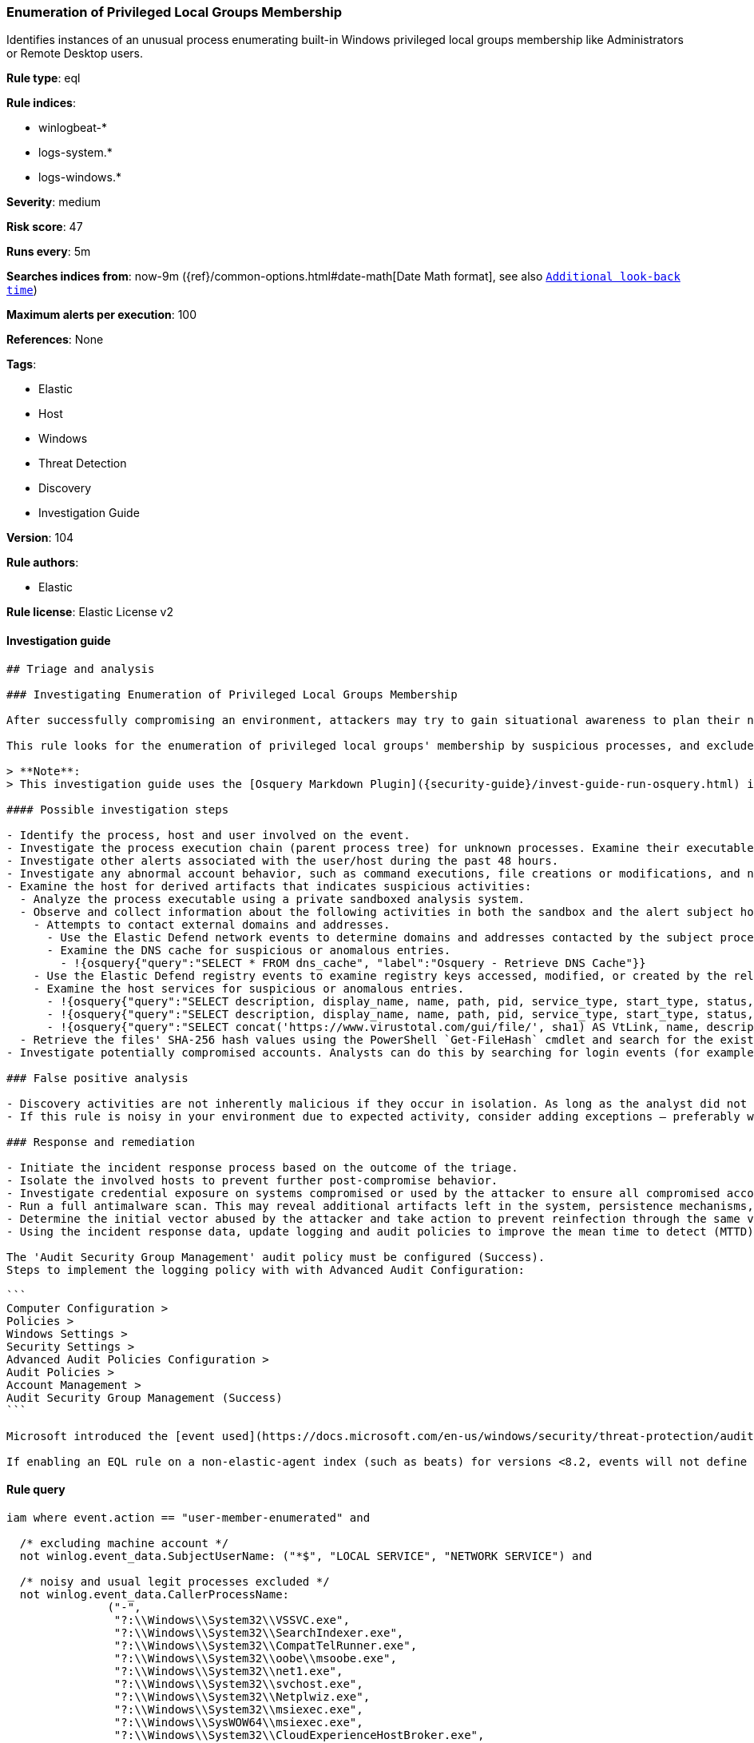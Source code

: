 [[prebuilt-rule-8-5-1-enumeration-of-privileged-local-groups-membership]]
=== Enumeration of Privileged Local Groups Membership

Identifies instances of an unusual process enumerating built-in Windows privileged local groups membership like Administrators or Remote Desktop users.

*Rule type*: eql

*Rule indices*:

* winlogbeat-*
* logs-system.*
* logs-windows.*

*Severity*: medium

*Risk score*: 47

*Runs every*: 5m

*Searches indices from*: now-9m ({ref}/common-options.html#date-math[Date Math format], see also <<rule-schedule, `Additional look-back time`>>)

*Maximum alerts per execution*: 100

*References*: None

*Tags*:

* Elastic
* Host
* Windows
* Threat Detection
* Discovery
* Investigation Guide

*Version*: 104

*Rule authors*:

* Elastic

*Rule license*: Elastic License v2


==== Investigation guide


[source, markdown]
----------------------------------
## Triage and analysis

### Investigating Enumeration of Privileged Local Groups Membership

After successfully compromising an environment, attackers may try to gain situational awareness to plan their next steps. This can happen by running commands to enumerate network resources, users, connections, files, and installed security software.

This rule looks for the enumeration of privileged local groups' membership by suspicious processes, and excludes known legitimate utilities and programs installed. Attackers can use this information to decide the next steps of the attack, such as mapping targets for credential compromise and other post-exploitation activities.

> **Note**:
> This investigation guide uses the [Osquery Markdown Plugin]({security-guide}/invest-guide-run-osquery.html) introduced in Elastic stack version 8.5.0. Older Elastic stacks versions will see unrendered markdown in this guide.

#### Possible investigation steps

- Identify the process, host and user involved on the event.
- Investigate the process execution chain (parent process tree) for unknown processes. Examine their executable files for prevalence, whether they are located in expected locations, and if they are signed with valid digital signatures.
- Investigate other alerts associated with the user/host during the past 48 hours.
- Investigate any abnormal account behavior, such as command executions, file creations or modifications, and network connections.
- Examine the host for derived artifacts that indicates suspicious activities:
  - Analyze the process executable using a private sandboxed analysis system.
  - Observe and collect information about the following activities in both the sandbox and the alert subject host:
    - Attempts to contact external domains and addresses.
      - Use the Elastic Defend network events to determine domains and addresses contacted by the subject process by filtering by the process' `process.entity_id`.
      - Examine the DNS cache for suspicious or anomalous entries.
        - !{osquery{"query":"SELECT * FROM dns_cache", "label":"Osquery - Retrieve DNS Cache"}}
    - Use the Elastic Defend registry events to examine registry keys accessed, modified, or created by the related processes in the process tree.
    - Examine the host services for suspicious or anomalous entries.
      - !{osquery{"query":"SELECT description, display_name, name, path, pid, service_type, start_type, status, user_account FROM services","label":"Osquery - Retrieve All Services"}}
      - !{osquery{"query":"SELECT description, display_name, name, path, pid, service_type, start_type, status, user_account FROM services WHERE NOT (user_account LIKE '%LocalSystem' OR user_account LIKE '%LocalService' OR user_account LIKE '%NetworkService' OR user_account == null)","label":"Osquery - Retrieve Services Running on User Accounts"}}
      - !{osquery{"query":"SELECT concat('https://www.virustotal.com/gui/file/', sha1) AS VtLink, name, description, start_type, status, pid, services.path FROM services JOIN authenticode ON services.path = authenticode.path OR services.module_path = authenticode.path JOIN hash ON services.path = hash.path WHERE authenticode.result != 'trusted'","label":"Osquery - Retrieve Service Unsigned Executables with Virustotal Link"}}
  - Retrieve the files' SHA-256 hash values using the PowerShell `Get-FileHash` cmdlet and search for the existence and reputation of the hashes in resources like VirusTotal, Hybrid-Analysis, CISCO Talos, Any.run, etc.
- Investigate potentially compromised accounts. Analysts can do this by searching for login events (for example, 4624) to the target host after the registry modification.

### False positive analysis

- Discovery activities are not inherently malicious if they occur in isolation. As long as the analyst did not identify suspicious activity related to the user or host, such alerts can be dismissed.
- If this rule is noisy in your environment due to expected activity, consider adding exceptions — preferably with a combination of user and command line conditions.

### Response and remediation

- Initiate the incident response process based on the outcome of the triage.
- Isolate the involved hosts to prevent further post-compromise behavior.
- Investigate credential exposure on systems compromised or used by the attacker to ensure all compromised accounts are identified. Reset passwords for these accounts and other potentially compromised credentials, such as email, business systems, and web services.
- Run a full antimalware scan. This may reveal additional artifacts left in the system, persistence mechanisms, and malware components.
- Determine the initial vector abused by the attacker and take action to prevent reinfection through the same vector.
- Using the incident response data, update logging and audit policies to improve the mean time to detect (MTTD) and the mean time to respond (MTTR).

The 'Audit Security Group Management' audit policy must be configured (Success).
Steps to implement the logging policy with with Advanced Audit Configuration:

```
Computer Configuration >
Policies >
Windows Settings >
Security Settings >
Advanced Audit Policies Configuration >
Audit Policies >
Account Management >
Audit Security Group Management (Success)
```

Microsoft introduced the [event used](https://docs.microsoft.com/en-us/windows/security/threat-protection/auditing/event-4799) in this detection rule on Windows 10 and Windows Server 2016 or later operating systems.

If enabling an EQL rule on a non-elastic-agent index (such as beats) for versions <8.2, events will not define `event.ingested` and default fallback for EQL rules was not added until 8.2, so you will need to add a custom pipeline to populate `event.ingested` to @timestamp for this rule to work.
----------------------------------

==== Rule query


[source, js]
----------------------------------
iam where event.action == "user-member-enumerated" and

  /* excluding machine account */
  not winlog.event_data.SubjectUserName: ("*$", "LOCAL SERVICE", "NETWORK SERVICE") and

  /* noisy and usual legit processes excluded */
  not winlog.event_data.CallerProcessName:
               ("-",
                "?:\\Windows\\System32\\VSSVC.exe",
                "?:\\Windows\\System32\\SearchIndexer.exe",
                "?:\\Windows\\System32\\CompatTelRunner.exe",
                "?:\\Windows\\System32\\oobe\\msoobe.exe",
                "?:\\Windows\\System32\\net1.exe",
                "?:\\Windows\\System32\\svchost.exe",
                "?:\\Windows\\System32\\Netplwiz.exe",
                "?:\\Windows\\System32\\msiexec.exe",
                "?:\\Windows\\SysWOW64\\msiexec.exe",
                "?:\\Windows\\System32\\CloudExperienceHostBroker.exe",
                "?:\\Windows\\System32\\wbem\\WmiPrvSE.exe",
                "?:\\Windows\\System32\\SrTasks.exe",
                "?:\\Windows\\System32\\lsass.exe",
                "?:\\Windows\\System32\\diskshadow.exe",
                "?:\\Windows\\System32\\dfsrs.exe",
                "?:\\Program Files\\*.exe",
                "?:\\Program Files (x86)\\*.exe",
                "?:\\WindowsAzure\\*\\WaAppAgent.exe",
                "?:\\Windows\\System32\\vssadmin.exe",
                "?:\\Windows\\VeeamVssSupport\\VeeamGuestHelper.exe",
                "?:\\Windows\\System32\\dllhost.exe",
                "?:\\Windows\\System32\\mmc.exe",
                "?:\\Windows\\System32\\SettingSyncHost.exe",
                "?:\\Windows\\ImmersiveControlPanel\\SystemSettings.exe",
                "?:\\Windows\\System32\\SystemSettingsAdminFlows.exe",
                "?:\\Windows\\Temp\\rubrik_vmware???\\snaptool.exe",
                "?:\\Windows\\System32\\inetsrv\\w3wp.exe",
                "?:\\$WINDOWS.~BT\\Sources\\*.exe",
                "?:\\Windows\\System32\\wsmprovhost.exe",
                "?:\\Windows\\System32\\spool\\drivers\\x64\\3\\x3jobt3?.exe",
                "?:\\Windows\\System32\\mstsc.exe",
                "?:\\Windows\\System32\\esentutl.exe",
                "?:\\Windows\\System32\\RecoveryDrive.exe",
                "?:\\Windows\\System32\\SystemPropertiesComputerName.exe") and

  /* privileged local groups */
  (group.name:("*admin*","RemoteDesktopUsers") or
   winlog.event_data.TargetSid:("S-1-5-32-544","S-1-5-32-555"))

----------------------------------

*Framework*: MITRE ATT&CK^TM^

* Tactic:
** Name: Discovery
** ID: TA0007
** Reference URL: https://attack.mitre.org/tactics/TA0007/
* Technique:
** Name: Permission Groups Discovery
** ID: T1069
** Reference URL: https://attack.mitre.org/techniques/T1069/
* Sub-technique:
** Name: Local Groups
** ID: T1069.001
** Reference URL: https://attack.mitre.org/techniques/T1069/001/

